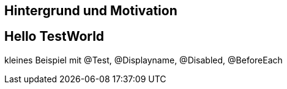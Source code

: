 == Hintergrund und Motivation

== Hello TestWorld

kleines Beispiel mit @Test, @Displayname, @Disabled, @BeforeEach
